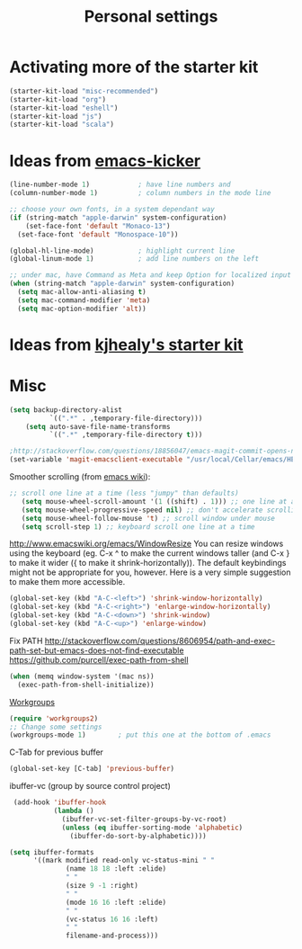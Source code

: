 #+TITLE: Personal settings
#+OPTIONS: toc:nil num:nil ^:nil

* Activating more of the starter kit
#+begin_src emacs-lisp
(starter-kit-load "misc-recommended")
(starter-kit-load "org")
(starter-kit-load "eshell")
(starter-kit-load "js")
(starter-kit-load "scala")
#+end_src

* Ideas from [[https://github.com/dimitri/emacs-kicker][emacs-kicker]]
#+name: emacs-kicker-visual-settings
#+begin_src emacs-lisp
(line-number-mode 1)			; have line numbers and
(column-number-mode 1)			; column numbers in the mode line

;; choose your own fonts, in a system dependant way
(if (string-match "apple-darwin" system-configuration)
    (set-face-font 'default "Monaco-13")
  (set-face-font 'default "Monospace-10"))

(global-hl-line-mode)			; highlight current line
(global-linum-mode 1)			; add line numbers on the left

;; under mac, have Command as Meta and keep Option for localized input
(when (string-match "apple-darwin" system-configuration)
  (setq mac-allow-anti-aliasing t)
  (setq mac-command-modifier 'meta)
  (setq mac-option-modifier 'alt))
#+end_src

* Ideas from [[https://github.com/kjhealy/emacs-starter-kit][kjhealy's starter kit]]

* Misc
#+begin_src emacs-lisp
  (setq backup-directory-alist
            `((".*" . ,temporary-file-directory)))
      (setq auto-save-file-name-transforms
            `((".*" ,temporary-file-directory t)))
  
  ;http://stackoverflow.com/questions/18856047/emacs-magit-commit-opens-new-emacs-client
  (set-variable 'magit-emacsclient-executable "/usr/local/Cellar/emacs/HEAD/bin/emacsclient")
#+end_src

Smoother scrolling (from [[http://www.emacswiki.org/emacs/SmoothScrolling][emacs wiki]]):
#+begin_src emacs-lisp
 ;; scroll one line at a time (less "jumpy" than defaults)
    (setq mouse-wheel-scroll-amount '(1 ((shift) . 1))) ;; one line at a time
    (setq mouse-wheel-progressive-speed nil) ;; don't accelerate scrolling
    (setq mouse-wheel-follow-mouse 't) ;; scroll window under mouse
    (setq scroll-step 1) ;; keyboard scroll one line at a time
#+end_src


http://www.emacswiki.org/emacs/WindowResize
You can resize windows using the keyboard (eg. C-x ^ to make the
current windows taller (and C-x } to make it wider ({ to make it
shrink-horizontally)). The default keybindings might not be
appropriate for you, however. Here is a very simple suggestion to make
them more accessible.

#+begin_src emacs-lisp
    (global-set-key (kbd "A-C-<left>") 'shrink-window-horizontally)
    (global-set-key (kbd "A-C-<right>") 'enlarge-window-horizontally)
    (global-set-key (kbd "A-C-<down>") 'shrink-window)
    (global-set-key (kbd "A-C-<up>") 'enlarge-window)
#+end_src


Fix PATH
http://stackoverflow.com/questions/8606954/path-and-exec-path-set-but-emacs-does-not-find-executable
https://github.com/purcell/exec-path-from-shell
#+begin_src emacs-lisp
(when (memq window-system '(mac ns))
  (exec-path-from-shell-initialize))
#+end_src


[[https://github.com/pashinin/workgroups2][Workgroups]]
#+begin_src emacs-lisp
  (require 'workgroups2)
  ;; Change some settings
  (workgroups-mode 1)        ; put this one at the bottom of .emacs
#+end_src


C-Tab for previous buffer
#+begin_src emacs-lisp
  (global-set-key [C-tab] 'previous-buffer)
#+end_src

ibuffer-vc (group by source control project)
#+begin_src emacs-lisp
   (add-hook 'ibuffer-hook
             (lambda ()
               (ibuffer-vc-set-filter-groups-by-vc-root)
               (unless (eq ibuffer-sorting-mode 'alphabetic)
                 (ibuffer-do-sort-by-alphabetic))))
  
  (setq ibuffer-formats
        '((mark modified read-only vc-status-mini " "
                (name 18 18 :left :elide)
                " "
                (size 9 -1 :right)
                " "
                (mode 16 16 :left :elide)
                " "
                (vc-status 16 16 :left)
                " "
                filename-and-process)))
   
#+end_src
